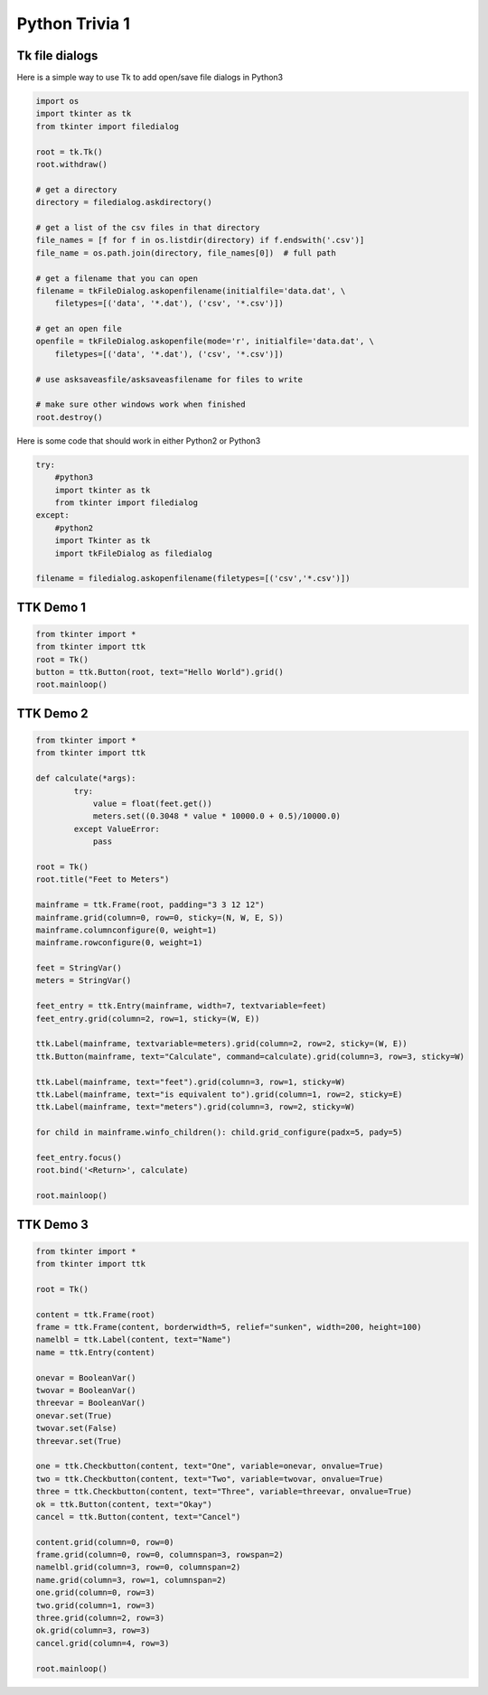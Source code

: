 ===============
Python Trivia 1
===============

Tk file dialogs
===============

Here is a simple way to use Tk to add open/save file dialogs in Python3

.. code-block:: py3

   import os
   import tkinter as tk
   from tkinter import filedialog

   root = tk.Tk()
   root.withdraw()
   
   # get a directory
   directory = filedialog.askdirectory()
   
   # get a list of the csv files in that directory
   file_names = [f for f in os.listdir(directory) if f.endswith('.csv')]
   file_name = os.path.join(directory, file_names[0])  # full path
   
   # get a filename that you can open
   filename = tkFileDialog.askopenfilename(initialfile='data.dat', \
       filetypes=[('data', '*.dat'), ('csv', '*.csv')])

   # get an open file
   openfile = tkFileDialog.askopenfile(mode='r', initialfile='data.dat', \
       filetypes=[('data', '*.dat'), ('csv', '*.csv')])

   # use asksaveasfile/asksaveasfilename for files to write
   
   # make sure other windows work when finished
   root.destroy()


Here is some code that should work in either Python2 or Python3

.. code-block:: py3

   try:
       #python3
       import tkinter as tk
       from tkinter import filedialog
   except:
       #python2
       import Tkinter as tk
       import tkFileDialog as filedialog

   filename = filedialog.askopenfilename(filetypes=[('csv','*.csv')])



TTK Demo 1
==========

.. code-block:: py3

	from tkinter import *
	from tkinter import ttk
	root = Tk()
	button = ttk.Button(root, text="Hello World").grid()
	root.mainloop()


TTK Demo 2
==========

.. code-block:: py3

	from tkinter import *
	from tkinter import ttk

	def calculate(*args):
		try:
		    value = float(feet.get())
		    meters.set((0.3048 * value * 10000.0 + 0.5)/10000.0)
		except ValueError:
		    pass
		
	root = Tk()
	root.title("Feet to Meters")

	mainframe = ttk.Frame(root, padding="3 3 12 12")
	mainframe.grid(column=0, row=0, sticky=(N, W, E, S))
	mainframe.columnconfigure(0, weight=1)
	mainframe.rowconfigure(0, weight=1)

	feet = StringVar()
	meters = StringVar()

	feet_entry = ttk.Entry(mainframe, width=7, textvariable=feet)
	feet_entry.grid(column=2, row=1, sticky=(W, E))

	ttk.Label(mainframe, textvariable=meters).grid(column=2, row=2, sticky=(W, E))
	ttk.Button(mainframe, text="Calculate", command=calculate).grid(column=3, row=3, sticky=W)

	ttk.Label(mainframe, text="feet").grid(column=3, row=1, sticky=W)
	ttk.Label(mainframe, text="is equivalent to").grid(column=1, row=2, sticky=E)
	ttk.Label(mainframe, text="meters").grid(column=3, row=2, sticky=W)

	for child in mainframe.winfo_children(): child.grid_configure(padx=5, pady=5)

	feet_entry.focus()
	root.bind('<Return>', calculate)

	root.mainloop()


TTK Demo 3
==========

.. code-block:: py3

	from tkinter import *
	from tkinter import ttk

	root = Tk()

	content = ttk.Frame(root)
	frame = ttk.Frame(content, borderwidth=5, relief="sunken", width=200, height=100)
	namelbl = ttk.Label(content, text="Name")
	name = ttk.Entry(content)

	onevar = BooleanVar()
	twovar = BooleanVar()
	threevar = BooleanVar()
	onevar.set(True)
	twovar.set(False)
	threevar.set(True)

	one = ttk.Checkbutton(content, text="One", variable=onevar, onvalue=True)
	two = ttk.Checkbutton(content, text="Two", variable=twovar, onvalue=True)
	three = ttk.Checkbutton(content, text="Three", variable=threevar, onvalue=True)
	ok = ttk.Button(content, text="Okay")
	cancel = ttk.Button(content, text="Cancel")

	content.grid(column=0, row=0)
	frame.grid(column=0, row=0, columnspan=3, rowspan=2)
	namelbl.grid(column=3, row=0, columnspan=2)
	name.grid(column=3, row=1, columnspan=2)
	one.grid(column=0, row=3)
	two.grid(column=1, row=3)
	three.grid(column=2, row=3)
	ok.grid(column=3, row=3)
	cancel.grid(column=4, row=3)

	root.mainloop()
